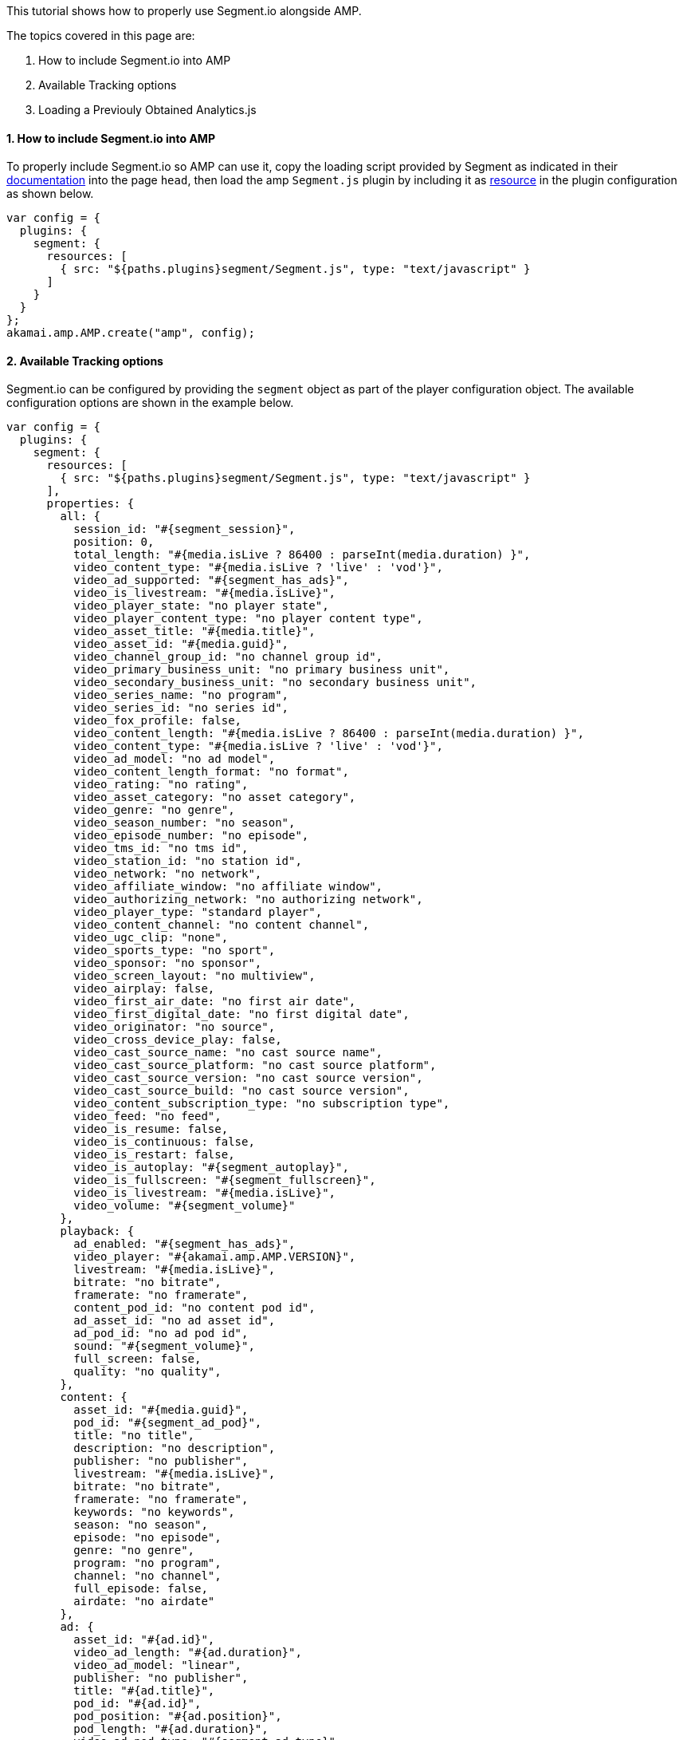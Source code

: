 This tutorial shows how to properly use Segment.io alongside AMP.

The topics covered in this page are:

. How to include Segment.io into AMP

. Available Tracking options

. Loading a Previouly Obtained Analytics.js

==== 1. How to include Segment.io into AMP

To properly include Segment.io so AMP can use it, copy the loading script provided by Segment as indicated in their https://segment.com/docs/connections/sources/catalog/libraries/website/javascript/quickstart/#step-2-copy-the-segment-snippet[documentation] into the page `head`, then load the amp `Segment.js` plugin by including it as https://developer.akamai.com/tools/AdaptiveMediaPlayer/docs/web/akamai.amp.PlayerResource.html[resource] in the plugin configuration as shown below.

[source, javascript]
----
var config = {
  plugins: {
    segment: {
      resources: [
        { src: "${paths.plugins}segment/Segment.js", type: "text/javascript" }
      ]
    }
  }
};
akamai.amp.AMP.create("amp", config);
----

==== 2. Available Tracking options

Segment.io can be configured by providing the `segment` object as part of the player configuration object. The available configuration options are shown in the example below.

[source,javascript]
----
var config = {
  plugins: {
    segment: {
      resources: [
        { src: "${paths.plugins}segment/Segment.js", type: "text/javascript" }
      ],
      properties: {
        all: {
          session_id: "#{segment_session}",
          position: 0,
          total_length: "#{media.isLive ? 86400 : parseInt(media.duration) }",
          video_content_type: "#{media.isLive ? 'live' : 'vod'}",
          video_ad_supported: "#{segment_has_ads}",
          video_is_livestream: "#{media.isLive}",
          video_player_state: "no player state",
          video_player_content_type: "no player content type",
          video_asset_title: "#{media.title}",
          video_asset_id: "#{media.guid}",
          video_channel_group_id: "no channel group id",
          video_primary_business_unit: "no primary business unit",
          video_secondary_business_unit: "no secondary business unit",
          video_series_name: "no program",
          video_series_id: "no series id",
          video_fox_profile: false,
          video_content_length: "#{media.isLive ? 86400 : parseInt(media.duration) }",
          video_content_type: "#{media.isLive ? 'live' : 'vod'}",
          video_ad_model: "no ad model",
          video_content_length_format: "no format",
          video_rating: "no rating",
          video_asset_category: "no asset category",
          video_genre: "no genre",
          video_season_number: "no season",
          video_episode_number: "no episode",
          video_tms_id: "no tms id",
          video_station_id: "no station id",
          video_network: "no network",
          video_affiliate_window: "no affiliate window",
          video_authorizing_network: "no authorizing network",
          video_player_type: "standard player",
          video_content_channel: "no content channel",
          video_ugc_clip: "none",
          video_sports_type: "no sport",
          video_sponsor: "no sponsor",
          video_screen_layout: "no multiview",
          video_airplay: false,
          video_first_air_date: "no first air date",
          video_first_digital_date: "no first digital date",
          video_originator: "no source",
          video_cross_device_play: false,
          video_cast_source_name: "no cast source name",
          video_cast_source_platform: "no cast source platform",
          video_cast_source_version: "no cast source version",
          video_cast_source_build: "no cast source version",
          video_content_subscription_type: "no subscription type",
          video_feed: "no feed",
          video_is_resume: false,
          video_is_continuous: false,
          video_is_restart: false,
          video_is_autoplay: "#{segment_autoplay}",
          video_is_fullscreen: "#{segment_fullscreen}",
          video_is_livestream: "#{media.isLive}",
          video_volume: "#{segment_volume}"
        },
        playback: {
          ad_enabled: "#{segment_has_ads}",
          video_player: "#{akamai.amp.AMP.VERSION}",
          livestream: "#{media.isLive}",
          bitrate: "no bitrate",
          framerate: "no framerate",
          content_pod_id: "no content pod id",
          ad_asset_id: "no ad asset id",
          ad_pod_id: "no ad pod id",
          sound: "#{segment_volume}",
          full_screen: false,
          quality: "no quality",
        },
        content: {
          asset_id: "#{media.guid}",
          pod_id: "#{segment_ad_pod}",
          title: "no title",
          description: "no description",
          publisher: "no publisher",
          livestream: "#{media.isLive}",
          bitrate: "no bitrate",
          framerate: "no framerate",
          keywords: "no keywords",
          season: "no season",
          episode: "no episode",
          genre: "no genre",
          program: "no program",
          channel: "no channel",
          full_episode: false,
          airdate: "no airdate"
        },
        ad: {
          asset_id: "#{ad.id}",
          video_ad_length: "#{ad.duration}",
          video_ad_model: "linear",
          publisher: "no publisher",
          title: "#{ad.title}",
          pod_id: "#{ad.id}",
          pod_position: "#{ad.position}",
          pod_length: "#{ad.duration}",
          video_ad_pod_type: "#{segment_ad_type}",
          video_ad_pod_id: "#{ad.id}",
          video_ad_pod_name: "#{ad.metadata.getTitle()}",
          video_ad_pod_position: "#{ad.position}",
          video_ad_in_pod_position: "no ad in pod position",
          content: "no content",
          ad_type: "#{segment_ad_type}",
          type: "#{segment_ad_type}",
          load_type: "no load type",
          video_ad_name: "no ad name",
          video_ad_id: "#{ad.id}",
          video_fw_vcid2: "no vcid2",
          video_fw_sitesection: "no site section",
          video_ad_break_type: "#{segment_ad_type}",
          video_ad_break_name: "#{ad.metadata.getTitle()}",
          video_ad_break_position: "#{ad.position}",
          video_ad_campaign_id: "no ad campaign id",
          video_ad_creative_id: "no ad creative id",
          video_ad_site_id: "no ad site id",
          video_ad_placement_id: "no ad placement id",
          video_ad_advertiser: "no advertiser name",
          video_ad_creative_url: "no ad creative url"
        },
        custom: {
          content_asset_ids: "no content asset ids",
          content_pod_ids: "no content pod ids"
        }
      }
    }
  }
};
akamai.amp.AMP.create("amp", config);
----

==== 3. Loading a Previouly Obtained Analytics.js

In some scenarios it might be useful to obtain the `analytics.js` script (Segment plugin) and host it instead of using the loading script provided by Segment. In those scenarios, this can be achieved by loading the `analytics.js` by adding it as a https://developer.akamai.com/tools/AdaptiveMediaPlayer/docs/web/akamai.amp.PlayerResource.html[resource] inside the `segment` object in the player configuration as shown below.

[source,javascript]
----
var config = {
  plugins: {
    segment: {
      resources: [
        { src: "CUSTOM_PATH_TO/analytics.min.js", type: "text/javascript" },
        { src: "${paths.plugins}segment/Segment.js", type: "text/javascript" }
      ]
    }
  }
};
akamai.amp.AMP.create("amp", config);
----
